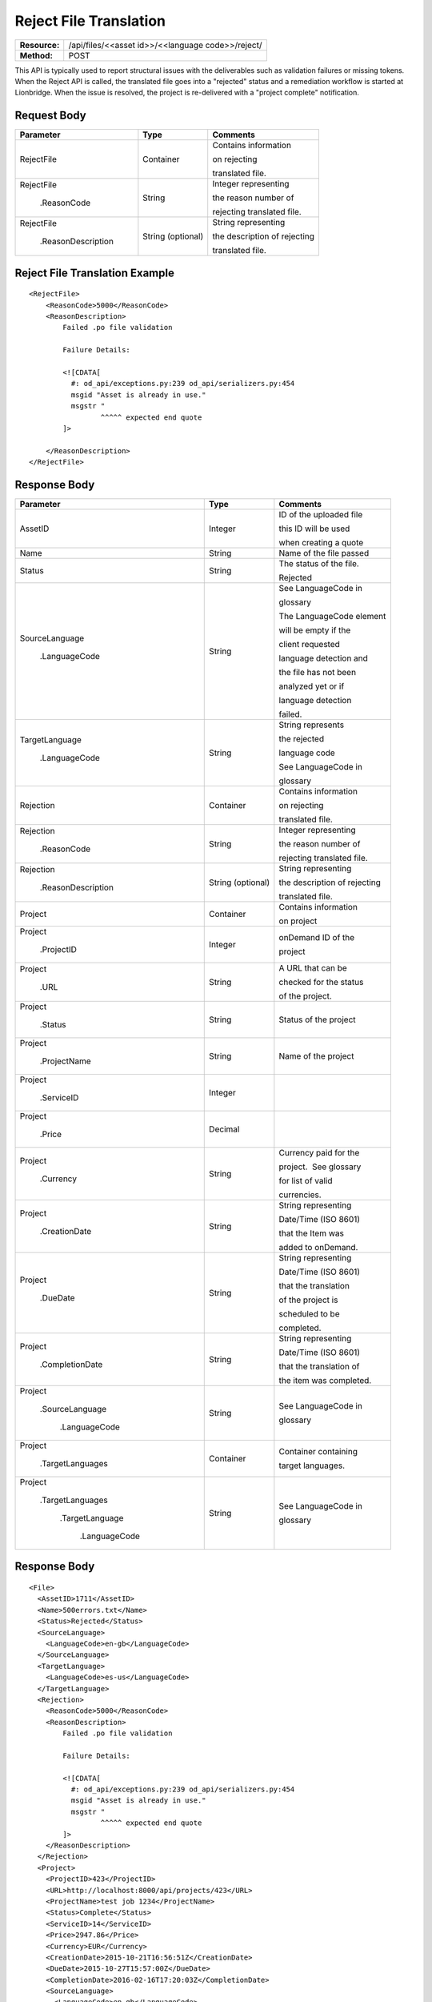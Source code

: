 ==================
Reject File Translation
==================

+---------------+-------------------------------------------------------------------+
| **Resource:** | .. container:: notrans                                            |
|               |                                                                   |
|               |   /api/files/<<asset id>>/<<language code>>/reject/               |
+---------------+-------------------------------------------------------------------+
| **Method:**   | .. container:: notrans                                            |
|               |                                                                   |
|               |    POST                                                           |
+---------------+-------------------------------------------------------------------+

This API is typically used to report structural issues with the deliverables such as validation failures or missing tokens. When the Reject API is called, the translated file goes into a "rejected" status and a remediation workflow is started at Lionbridge. When the issue is resolved, the project is re-delivered with a "project complete" notification.


Request Body
============


+-------------------------+-------------------------+---------------------------------+
| Parameter               | Type                    | Comments                        |
+=========================+=========================+=================================+
| .. container:: notrans  | Container               | Contains information            |
|                         |                         |                                 |
|    RejectFile           |                         | on rejecting                    |
|                         |                         |                                 |
|                         |                         | translated file.                |
|                         |                         |                                 |
+-------------------------+-------------------------+---------------------------------+
| .. container:: notrans  | String                  | Integer representing            |
|                         |                         |                                 |
|    RejectFile           |                         | the reason number of            |
|                         |                         |                                 |
|     .ReasonCode         |                         | rejecting translated file.      |
|                         |                         |                                 |
+-------------------------+-------------------------+---------------------------------+
| .. container:: notrans  | String (optional)       | String representing             |
|                         |                         |                                 |
|    RejectFile           |                         | the description of rejecting    |
|                         |                         |                                 |
|     .ReasonDescription  |                         | translated file.                |
|                         |                         |                                 |
+-------------------------+-------------------------+---------------------------------+

Reject File Translation Example
==========================

::

    <RejectFile>
        <ReasonCode>5000</ReasonCode>
        <ReasonDescription>
            Failed .po file validation

            Failure Details:

            <![CDATA[
              #: od_api/exceptions.py:239 od_api/serializers.py:454
              msgid "Asset is already in use."
              msgstr "
                     ^^^^^ expected end quote
            ]>

        </ReasonDescription>
    </RejectFile>


Response Body
=============

+---------------------------+-------------------------+---------------------------------+
| Parameter                 | Type                    | Comments                        |
+===========================+=========================+=================================+
| .. container:: notrans    | Integer                 | ID of the uploaded file         |
|                           |                         |                                 |
|    AssetID                |                         | this ID will be used            |
|                           |                         |                                 |
|                           |                         | when creating a quote           |
|                           |                         |                                 |
+---------------------------+-------------------------+---------------------------------+
| .. container:: notrans    | String                  | Name of the file passed         |
|                           |                         |                                 |
|    Name                   |                         |                                 |
|                           |                         |                                 |
+---------------------------+-------------------------+---------------------------------+
| .. container:: notrans    | String                  | The status of the file.         |
|                           |                         |                                 |
|    Status                 |                         | Rejected                        |
|                           |                         |                                 |
+---------------------------+-------------------------+---------------------------------+
| .. container:: notrans    | String                  | See LanguageCode in             |
|                           |                         |                                 |
|    SourceLanguage         |                         | glossary                        |
|                           |                         |                                 |
|      .LanguageCode        |                         | The LanguageCode element        |
|                           |                         |                                 |
|                           |                         | will be empty if the            |
|                           |                         |                                 |
|                           |                         | client requested                |
|                           |                         |                                 |
|                           |                         | language detection and          |
|                           |                         |                                 |
|                           |                         | the file has not been           |
|                           |                         |                                 |
|                           |                         | analyzed yet or if              |
|                           |                         |                                 |
|                           |                         | language detection              |
|                           |                         |                                 |
|                           |                         | failed.                         |
|                           |                         |                                 |
+---------------------------+-------------------------+---------------------------------+
| .. container:: notrans    | String                  | String represents               |
|                           |                         |                                 |
|    TargetLanguage         |                         | the rejected                    |
|                           |                         |                                 |
|      .LanguageCode        |                         | language code                   |
|                           |                         |                                 |
|                           |                         | See LanguageCode in             |
|                           |                         |                                 |
|                           |                         | glossary                        |
|                           |                         |                                 |
+---------------------------+-------------------------+---------------------------------+
| .. container:: notrans    | Container               | Contains information            |
|                           |                         |                                 |
|    Rejection              |                         | on rejecting                    |
|                           |                         |                                 |
|                           |                         | translated file.                |
|                           |                         |                                 |
+---------------------------+-------------------------+---------------------------------+
| .. container:: notrans    | String                  | Integer representing            |
|                           |                         |                                 |
|    Rejection              |                         | the reason number of            |
|                           |                         |                                 |
|      .ReasonCode          |                         | rejecting translated file.      |
|                           |                         |                                 |
+---------------------------+-------------------------+---------------------------------+
| .. container:: notrans    | String (optional)       | String representing             |
|                           |                         |                                 |
|    Rejection              |                         | the description of rejecting    |
|                           |                         |                                 |
|      .ReasonDescription   |                         | translated file.                |
|                           |                         |                                 |
+---------------------------+-------------------------+---------------------------------+
| .. container:: notrans    | Container               | Contains information            |
|                           |                         |                                 |
|    Project                |                         | on project                      |
|                           |                         |                                 |
+---------------------------+-------------------------+---------------------------------+
| .. container:: notrans    | Integer                 | onDemand ID of the              |
|                           |                         |                                 |
|    Project                |                         | project                         |
|                           |                         |                                 |
|      .ProjectID           |                         |                                 |
|                           |                         |                                 |
+---------------------------+-------------------------+---------------------------------+
| .. container:: notrans    | String                  | A URL that can be               |
|                           |                         |                                 |
|    Project                |                         | checked for the status          |
|                           |                         |                                 |
|      .URL                 |                         | of the project.                 |
|                           |                         |                                 |
+---------------------------+-------------------------+---------------------------------+
| .. container:: notrans    | String                  | Status of the project           |
|                           |                         |                                 | 
|    Project                |                         |                                 |
|                           |                         |                                 |
|      .Status              |                         |                                 | 
|                           |                         |                                 |
+---------------------------+-------------------------+---------------------------------+
| .. container:: notrans    | String                  | Name of the project             |
|                           |                         |                                 | 
|    Project                |                         |                                 |
|                           |                         |                                 |
|      .ProjectName         |                         |                                 | 
|                           |                         |                                 |
+---------------------------+-------------------------+---------------------------------+
| .. container:: notrans    | Integer                 |                                 |
|                           |                         |                                 | 
|    Project                |                         |                                 |
|                           |                         |                                 | 
|      .ServiceID           |                         |                                 | 
|                           |                         |                                 |
+---------------------------+-------------------------+---------------------------------+
| .. container:: notrans    | Decimal                 |                                 |
|                           |                         |                                 | 
|    Project                |                         |                                 |
|                           |                         |                                 | 
|      .Price               |                         |                                 | 
+---------------------------+-------------------------+---------------------------------+
| .. container:: notrans    | String                  | Currency paid for the           |
|                           |                         |                                 |
|    Project                |                         | project.  See glossary          |
|                           |                         |                                 | 
|      .Currency            |                         | for list of valid               |
|                           |                         |                                 |
|                           |                         | currencies.                     |
|                           |                         |                                 |
+---------------------------+-------------------------+---------------------------------+
| .. container:: notrans    | String                  | String representing             |
|                           |                         |                                 |
|    Project                |                         | Date/Time (ISO 8601)            |
|                           |                         |                                 |
|      .CreationDate        |                         | that the Item was               |
|                           |                         |                                 |
|                           |                         | added to onDemand.              |
|                           |                         |                                 |
+---------------------------+-------------------------+---------------------------------+
| .. container:: notrans    | String                  | String representing             |
|                           |                         |                                 |
|    Project                |                         | Date/Time (ISO 8601)            |
|                           |                         |                                 |
|     .DueDate              |                         | that the translation            |
|                           |                         |                                 |
|                           |                         | of the project is               |
|                           |                         |                                 |
|                           |                         | scheduled to be                 |
|                           |                         |                                 |
|                           |                         | completed.                      |
|                           |                         |                                 |
+---------------------------+-------------------------+---------------------------------+
| .. container:: notrans    | String                  | String representing             |
|                           |                         |                                 |
|    Project                |                         | Date/Time (ISO 8601)            |
|                           |                         |                                 |
|      .CompletionDate      |                         | that the translation of         |
|                           |                         |                                 |
|                           |                         | the item was completed.         |
|                           |                         |                                 |
+---------------------------+-------------------------+---------------------------------+
| .. container:: notrans    | String                  | See LanguageCode in             |
|                           |                         |                                 |
|    Project                |                         | glossary                        |
|                           |                         |                                 |
|      .SourceLanguage      |                         |                                 |
|                           |                         |                                 | 
|        .LanguageCode      |                         |                                 |
|                           |                         |                                 | 
+---------------------------+-------------------------+---------------------------------+
| .. container:: notrans    | Container               | Container containing            |
|                           |                         |                                 |
|    Project                |                         | target languages.               |
|                           |                         |                                 |
|      .TargetLanguages     |                         |                                 |
|                           |                         |                                 |
+---------------------------+-------------------------+---------------------------------+
| .. container:: notrans    | String                  | See LanguageCode in             |
|                           |                         |                                 |
|    Project                |                         | glossary                        |
|                           |                         |                                 |
|      .TargetLanguages     |                         |                                 |
|                           |                         |                                 |
|        .TargetLanguage    |                         |                                 |
|                           |                         |                                 |
|           .LanguageCode   |                         |                                 | 
|                           |                         |                                 |
+---------------------------+-------------------------+---------------------------------+


Response Body
=============


::

    <File>
      <AssetID>1711</AssetID>
      <Name>500errors.txt</Name>
      <Status>Rejected</Status>
      <SourceLanguage>
        <LanguageCode>en-gb</LanguageCode>
      </SourceLanguage>
      <TargetLanguage>
        <LanguageCode>es-us</LanguageCode>
      </TargetLanguage>
      <Rejection>
        <ReasonCode>5000</ReasonCode>
        <ReasonDescription>
            Failed .po file validation

            Failure Details:

            <![CDATA[
              #: od_api/exceptions.py:239 od_api/serializers.py:454
              msgid "Asset is already in use."
              msgstr "
                     ^^^^^ expected end quote
            ]>
        </ReasonDescription>
      </Rejection>
      <Project>
        <ProjectID>423</ProjectID>
        <URL>http://localhost:8000/api/projects/423</URL>
        <ProjectName>test job 1234</ProjectName>
        <Status>Complete</Status>
        <ServiceID>14</ServiceID>
        <Price>2947.86</Price>
        <Currency>EUR</Currency>
        <CreationDate>2015-10-21T16:56:51Z</CreationDate>
        <DueDate>2015-10-27T15:57:00Z</DueDate>
        <CompletionDate>2016-02-16T17:20:03Z</CompletionDate>
        <SourceLanguage>
          <LanguageCode>en-gb</LanguageCode>
        </SourceLanguage>
        <TargetLanguages>
          <TargetLanguage>
            <LanguageCode>he-il</LanguageCode>
          </TargetLanguage>
          <TargetLanguage>
            <LanguageCode>hi-in</LanguageCode>
          </TargetLanguage>
          <TargetLanguage>
            <LanguageCode>it-it</LanguageCode>
          </TargetLanguage>
          <TargetLanguage>
            <LanguageCode>pl-pl</LanguageCode>
          </TargetLanguage>
          <TargetLanguage>
            <LanguageCode>es-us</LanguageCode>
          </TargetLanguage>
        </TargetLanguages>
      </Project>
    </File>



Return Codes
============

+-------------------------+-------------------------+-------------------------+
| Status                  | Code                    | Comments                |
+=========================+=========================+=========================+
| Success                 | 202                     | Successful request      |
+-------------------------+-------------------------+-------------------------+
| Bad Request             | 400                     |                         |
+-------------------------+-------------------------+-------------------------+
| Unauthorized            | 401                     | The request did not     |
|                         |                         |                         |
|                         |                         | pass authentication or  |
|                         |                         |                         |
|                         |                         | the customer is not a   |
|                         |                         |                         |
|                         |                         | member of an enterprise |
|                         |                         |                         |
|                         |                         | site.                   |
+-------------------------+-------------------------+-------------------------+
